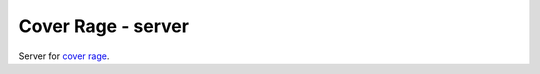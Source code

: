 ===================
Cover Rage - server
===================
.. image:: https://badge.fury.io/py/cover-rage-server.svg
    :target: https://badge.fury.io/py/cover-rage-server
.. image:: https://circleci.com/gh/alexryabtsev/cover_rage_server/tree/master.svg?style=shield
    :target: https://circleci.com/gh/alexryabtsev/cover_rage_server/tree/master

Server for `cover rage`_.

.. _cover rage: https://github.com/alexryabtsev/cover_rage
